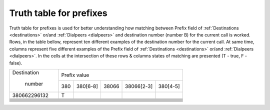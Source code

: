
.. _prefix_truth_table:

Truth table for prefixes
~~~~~~~~~~~~~~~~~~~~~~~~

Truth table for prefixes is used for better understanding how matching between Prefix field of :ref:`Destinations <destinations>` or/and :ref:`Dialpeers <dialpeers>` and destination number (number B) for the current call is worked.
Rows, in the table bellow, represent ten different examples of the destination number for the current call. At same time, columns represent five different examples of the Prefix field of :ref:`Destinations <destinations>` or/and :ref:`Dialpeers <dialpeers>`. In the cells at the intersection of these rows & columns states of matching are presented (T - true, F - false).

+------------------+-------------+-----------------+-----------------+-----------------+-----------------+
|   Destination    |                                  Prefix value                                       |
+                  +-------------+-----------------+-----------------+-----------------+-----------------+
|     number       |     380     |      380[6-8]   |      38066      |   38066[2-3]    |     380[4-5]    |
+------------------+-------------+-----------------+-----------------+-----------------+-----------------+
|   380662296132   |      T      |                 |                 |                 |                 |
+------------------+-------------+-----------------+-----------------+-----------------+-----------------+
|                  |             |                 |                 |                 |                 |
+------------------+-------------+-----------------+-----------------+-----------------+-----------------+
|                  |             |                 |                 |                 |                 |
+------------------+-------------+-----------------+-----------------+-----------------+-----------------+
|                  |             |                 |                 |                 |                 |
+------------------+-------------+-----------------+-----------------+-----------------+-----------------+
|                  |             |                 |                 |                 |                 |
+------------------+-------------+-----------------+-----------------+-----------------+-----------------+
|                  |             |                 |                 |                 |                 |
+------------------+-------------+-----------------+-----------------+-----------------+-----------------+
|                  |             |                 |                 |                 |                 |
+------------------+-------------+-----------------+-----------------+-----------------+-----------------+
|                  |             |                 |                 |                 |                 |
+------------------+-------------+-----------------+-----------------+-----------------+-----------------+
|                  |             |                 |                 |                 |                 |
+------------------+-------------+-----------------+-----------------+-----------------+-----------------+
|                  |             |                 |                 |                 |                 |
+------------------+-------------+-----------------+-----------------+-----------------+-----------------+
|                  |             |                 |                 |                 |                 |
+------------------+-------------+-----------------+-----------------+-----------------+-----------------+



